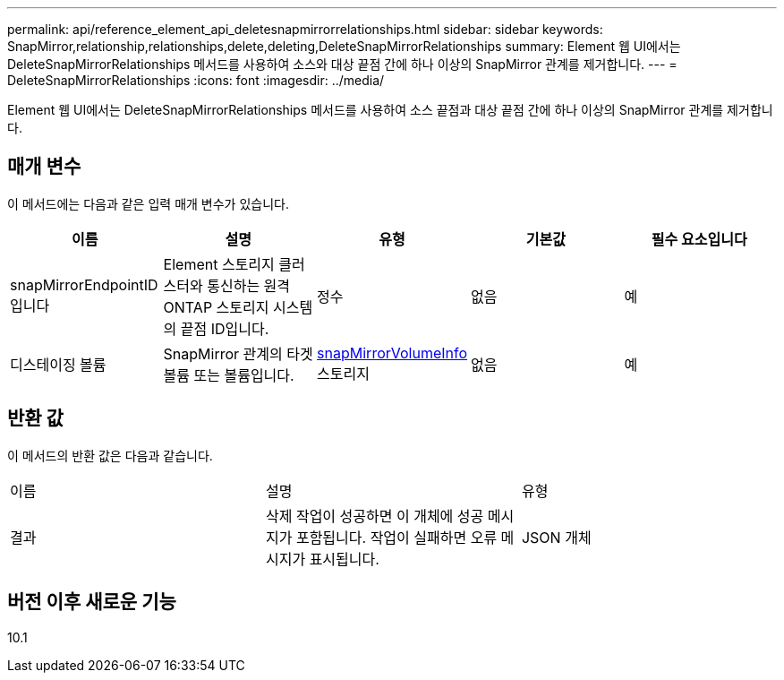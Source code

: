 ---
permalink: api/reference_element_api_deletesnapmirrorrelationships.html 
sidebar: sidebar 
keywords: SnapMirror,relationship,relationships,delete,deleting,DeleteSnapMirrorRelationships 
summary: Element 웹 UI에서는 DeleteSnapMirrorRelationships 메서드를 사용하여 소스와 대상 끝점 간에 하나 이상의 SnapMirror 관계를 제거합니다. 
---
= DeleteSnapMirrorRelationships
:icons: font
:imagesdir: ../media/


[role="lead"]
Element 웹 UI에서는 DeleteSnapMirrorRelationships 메서드를 사용하여 소스 끝점과 대상 끝점 간에 하나 이상의 SnapMirror 관계를 제거합니다.



== 매개 변수

이 메서드에는 다음과 같은 입력 매개 변수가 있습니다.

|===
| 이름 | 설명 | 유형 | 기본값 | 필수 요소입니다 


 a| 
snapMirrorEndpointID입니다
 a| 
Element 스토리지 클러스터와 통신하는 원격 ONTAP 스토리지 시스템의 끝점 ID입니다.
 a| 
정수
 a| 
없음
 a| 
예



 a| 
디스테이징 볼륨
 a| 
SnapMirror 관계의 타겟 볼륨 또는 볼륨입니다.
 a| 
xref:reference_element_api_snapmirrorvolumeinfo.adoc[snapMirrorVolumeInfo] 스토리지
 a| 
없음
 a| 
예

|===


== 반환 값

이 메서드의 반환 값은 다음과 같습니다.

|===


| 이름 | 설명 | 유형 


 a| 
결과
 a| 
삭제 작업이 성공하면 이 개체에 성공 메시지가 포함됩니다. 작업이 실패하면 오류 메시지가 표시됩니다.
 a| 
JSON 개체

|===


== 버전 이후 새로운 기능

10.1
